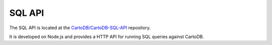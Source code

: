 SQL API
=======

The SQL API is located at the `CartoDB/CartoDB-SQL-API <http://github.com/cartodb/cartodb-sql-api>`_ repository.

It is developed on Node.js and provides a HTTP API for running SQL queries against CartoDB.
